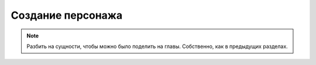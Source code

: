 Создание персонажа
==================


.. note::

    Разбить на сущности, чтобы можно было поделить на главы. Собственно, как в предыдущих разделах.